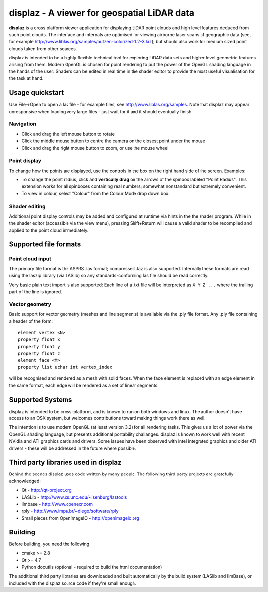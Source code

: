 ============================================
displaz - A viewer for geospatial LiDAR data
============================================

**displaz** is a cross platform viewer application for displaying LiDAR point
clouds and high level features deduced from such point clouds.  The interface
and internals are optimised for viewing airborne laser scans of geographic data
(see, for example http://www.liblas.org/samples/autzen-colorized-1.2-3.laz),
but should also work for medium sized point clouds taken from other sources.

displaz is intended to be a highly flexible technical tool for exploring LiDAR
data sets and higher level geometric features arising from them.  Modern OpenGL
is chosen for point rendering to put the power of the OpenGL shading language
in the hands of the user: Shaders can be edited in real time in the shader
editor to provide the most useful visualisation for the task at hand.


Usage quickstart
----------------

Use File->Open to open a las file - for example files, see
http://www.liblas.org/samples.  Note that displaz may appear unresponsive when
loading very large files - just wait for it and it should eventually finish.


Navigation
~~~~~~~~~~
* Click and drag the left mouse button to rotate
* Click the middle mouse button to centre the camera on the closest point
  under the mouse
* Click and drag the right mouse button to zoom, or use the mouse wheel

Point display
~~~~~~~~~~~~~
To change how the points are displayed, use the controls in the box on
the right hand side of the screen.  Examples:

* To change the point radius, click and **vertically drag** on the arrows
  of the spinbox labeled "Point Radius".  This extension works for all
  spinboxes containing real numbers; somewhat nonstandard but extremely
  convenient.
* To view in colour, select "Colour" from the Colour Mode drop down box.

Shader editing
~~~~~~~~~~~~~~
Additional point display controls may be added and configured at runtime via
hints in the the shader program.  While in the shader editor (accessible via
the view menu), pressing Shift+Return will cause a valid shader to be
recompiled and applied to the point cloud immediately.


Supported file formats
----------------------

Point cloud input
~~~~~~~~~~~~~~~~~
The primary file format is the ASPRS .las format; compressed .laz is also
supported.  Internally these formats are read using the laszip library (via
LASlib) so any standards-conforming las file should be read correctly.

Very basic plain text import is also supported: Each line of a .txt file will
be interpreted as ``X Y Z ...`` where the trailing part of the line is ignored.

Vector geometry
~~~~~~~~~~~~~~~
Basic support for vector geometry (meshes and line segments) is available via
the .ply file format.  Any .ply file containing a header of the form::

    element vertex <N>
    property float x
    property float y
    property float z
    element face <M>
    property list uchar int vertex_index

will be recognised and rendered as a mesh with solid faces.  When the face
element is replaced with an edge element in the same format, each edge will be
rendered as a set of linear segments.


Supported Systems
-----------------

displaz is intended to be cross-platform, and is known to run on both windows
and linux.  The author doesn't have access to an OSX system, but welcomes
contributions toward making things work there as well.

The intention is to use modern OpenGL (at least version 3.2) for all rendering
tasks.  This gives us a lot of power via the OpenGL shading language, but
presents additional portability challanges.  displaz is known to work well with
recent NVidia and ATI graphics cards and drivers.  Some issues have been
observed with intel integrated graphics and older ATI drivers - these will be
addressed in the future where possible.


Third party libraries used in displaz
-------------------------------------

Behind the scenes displaz uses code written by many people.  The following
third party projects are gratefully acknowledged:

* Qt - http://qt-project.org
* LASLib - http://www.cs.unc.edu/~isenburg/lastools
* ilmbase - http://www.openexr.com
* rply - http://www.impa.br/~diego/software/rply
* Small pieces from OpenImageIO - http://openimageio.org


Building
--------

Before building, you need the following

* cmake >= 2.8
* Qt >= 4.7
* Python docutils (optional - required to build the html documentation)

The additional third party libraries are downloaded and built automatically by
the build system (LASlib and IlmBase), or included with the displaz source
code if they're small enough.

